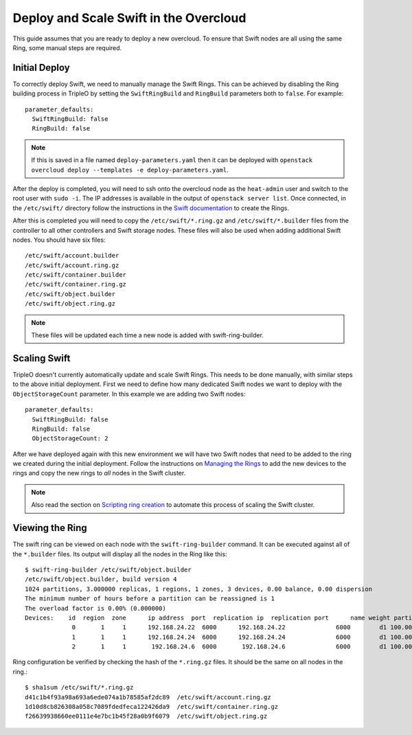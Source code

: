 Deploy and Scale Swift in the Overcloud
=======================================

This guide assumes that you are ready to deploy a new overcloud. To ensure
that Swift nodes are all using the same Ring, some manual steps are required.

Initial Deploy
--------------

To correctly deploy Swift, we need to manually manage the Swift Rings. This
can be achieved by disabling the Ring building process in TripleO by setting
the ``SwiftRingBuild`` and ``RingBuild`` parameters both to ``false``. For
example::

    parameter_defaults:
      SwiftRingBuild: false
      RingBuild: false

.. note::

    If this is saved in a file named ``deploy-parameters.yaml`` then it can
    be deployed with ``openstack overcloud deploy --templates -e
    deploy-parameters.yaml``.

After the deploy is completed, you will need to ssh onto the overcloud node as
the ``heat-admin`` user and switch to the root user with ``sudo -i``. The IP
addresses is available in the output of ``openstack server list``. Once
connected, in the ``/etc/swift/`` directory follow the instructions in the
`Swift documentation <http://docs.openstack.org/mitaka/install-guide-rdo
/swift-initial-rings.html>`_ to create the Rings.

After this is completed you will need to copy the ``/etc/swift/*.ring.gz`` and
``/etc/swift/*.builder`` files from the controller to all other controllers and
Swift storage nodes. These files will also be used when adding additional Swift
nodes. You should have six files::

    /etc/swift/account.builder
    /etc/swift/account.ring.gz
    /etc/swift/container.builder
    /etc/swift/container.ring.gz
    /etc/swift/object.builder
    /etc/swift/object.ring.gz

.. note::

    These files will be updated each time a new node is added with
    swift-ring-builder.


Scaling Swift
-------------

TripleO doesn't currently automatically update and scale Swift Rings. This
needs to be done manually, with similar steps to the above initial
deployment. First we need to define how many dedicated Swift nodes we want to
deploy with the ``ObjectStorageCount`` parameter. In this example we are
adding two Swift nodes::

    parameter_defaults:
      SwiftRingBuild: false
      RingBuild: false
      ObjectStorageCount: 2

After we have deployed again with this new environment we will have two Swift
nodes that need to be added to the ring we created during the initial
deployment. Follow the instructions on `Managing the Rings
<http://docs.openstack.org/developer/swift/admin_guide.html#managing-the-rings>`_
to add the new devices to the rings and copy the new rings to *all* nodes in
the Swift cluster.

.. note::

    Also read the section on `Scripting ring creation
    <http://docs.openstack.org/developer/swift/admin_guide.html#scripting-ring-creation>`_
    to automate this process of scaling the Swift cluster.


Viewing the Ring
----------------

The swift ring can be viewed on each node with the ``swift-ring-builder``
command. It can be executed against all of the ``*.builder`` files. Its
output will display all the nodes in the Ring like this::

    $ swift-ring-builder /etc/swift/object.builder
    /etc/swift/object.builder, build version 4
    1024 partitions, 3.000000 replicas, 1 regions, 1 zones, 3 devices, 0.00 balance, 0.00 dispersion
    The minimum number of hours before a partition can be reassigned is 1
    The overload factor is 0.00% (0.000000)
    Devices:    id  region  zone      ip address  port  replication ip  replication port      name weight partitions balance meta
                 0       1     1      192.168.24.22  6000      192.168.24.22              6000        d1 100.00       1024    0.00
                 1       1     1      192.168.24.24  6000      192.168.24.24              6000        d1 100.00       1024    0.00
                 2       1     1       192.168.24.6  6000       192.168.24.6              6000        d1 100.00       1024    0.00

Ring configuration be verified by checking the hash of the ``*.ring.gz``
files. It should be the same on all nodes in the ring.::

    $ sha1sum /etc/swift/*.ring.gz
    d41c1b4f93a98a693a6ede074a1b78585af2dc89  /etc/swift/account.ring.gz
    1d10d8cb826308a058c7089fdedfeca122426da9  /etc/swift/container.ring.gz
    f26639938660ee0111e4e7bc1b45f28a0b9f6079  /etc/swift/object.ring.gz
